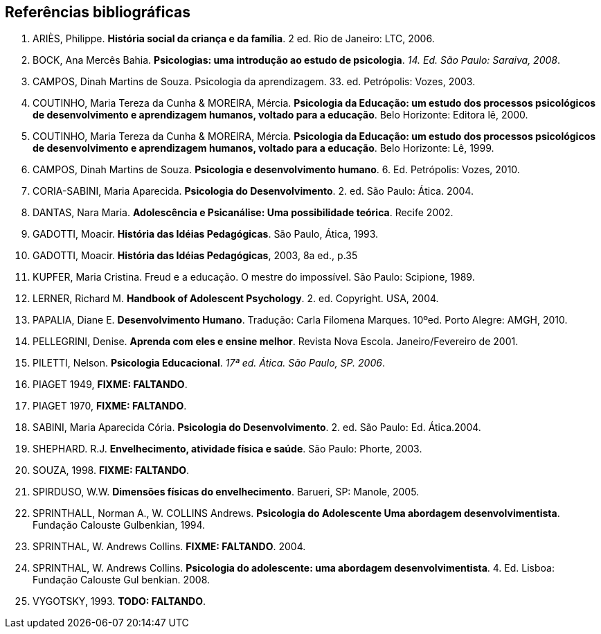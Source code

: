 == Referências bibliográficas

. [[ARIES06]] ARIÈS, Philippe. 
*História social da criança e da família*. 2 ed. Rio de Janeiro: LTC, 2006.

. [[BOCK08]] BOCK, Ana Mercês Bahia. *Psicologias: uma introdução ao estudo de 
psicologia*. _14. Ed. São Paulo: Saraiva, 2008_.

. [[CAMPOS03]] CAMPOS, Dinah Martins de Souza. Psicologia da aprendizagem. 33. ed.  
Petrópolis: Vozes, 2003. 

. [[COUTINHO00]] COUTINHO, Maria Tereza da Cunha & MOREIRA, Mércia. *Psicologia da
  Educação: um estudo dos processos psicológicos de desenvolvimento e
  aprendizagem humanos, voltado para a educação*. Belo Horizonte:
  Editora lê, 2000.

. [[COUTINHO99]] COUTINHO, Maria Tereza da Cunha & MOREIRA, Mércia. *Psicologia da
  Educação: um estudo dos processos psicológicos de desenvolvimento e
  aprendizagem humanos, voltado para a educação*. Belo Horizonte: Lê, 1999.

. [[CAMPOS10]] CAMPOS, Dinah Martins de Souza. *Psicologia e desenvolvimento 
humano*. 6. Ed. Petrópolis: Vozes, 2010.

. [[CORIASABINI04]] CORIA-SABINI, Maria Aparecida. *Psicologia do Desenvolvimento*. 2. 
ed. São Paulo: Ática. 2004.

. [[DANTAS02]] DANTAS, Nara Maria. *Adolescência e Psicanálise: Uma
  possibilidade teórica*. Recife 2002.

. [[GADOTTI93]] GADOTTI, Moacir. *História das Idéias Pedagógicas*. São
  Paulo, Ática, 1993.

. [[GADOTTI03]] GADOTTI, Moacir. 
*História das Idéias Pedagógicas*, 2003, 8a ed., p.35

. [[KUPFER89]] KUPFER, Maria Cristina. Freud e a educação. O mestre do impossível. São
Paulo: Scipione, 1989.

. [[LERNER04]] LERNER, Richard M. *Handbook of Adolescent Psychology*. 2. ed. 
Copyright. USA, 2004. 

. [[PAPALIA10]] PAPALIA, Diane E. 
*Desenvolvimento Humano*. Tradução: Carla Filomena Marques. 10ºed.
Porto Alegre: AMGH, 2010.

. [[PELLEGRINI01]] PELLEGRINI, Denise. *Aprenda com eles e ensine
  melhor*. Revista Nova Escola. Janeiro/Fevereiro de 2001.

. [[PILETTI06]] PILETTI, Nelson. *Psicologia Educacional*. _17ª ed. Ática. São 
Paulo, SP. 2006_. 

. [[PIAGET49]] PIAGET 1949, *FIXME: FALTANDO*.

. [[PIAGET70]] PIAGET 1970, *FIXME: FALTANDO*.

. [[SABINI04]] SABINI, Maria Aparecida Cória. 
*Psicologia do Desenvolvimento*. 2.  ed. São Paulo: Ed. Ática.2004.

. [[SHEPHARD03]] SHEPHARD. R.J. 
*Envelhecimento, atividade física e saúde*. São Paulo: Phorte, 2003.

. [[SOUZA98]] SOUZA, 1998. *FIXME: FALTANDO*.

. [[SPIRDUSO05]] SPIRDUSO, W.W. 
*Dimensões físicas do envelhecimento*. Barueri, SP: Manole, 2005.

. [[SPRINTHALL94]] SPRINTHALL, Norman A., W. COLLINS Andrews. 
*Psicologia do Adolescente Uma abordagem desenvolvimentista*. Fundação
Calouste Gulbenkian, 1994.

. [[SPRINTHALL04]] SPRINTHAL, W. Andrews Collins. *FIXME: FALTANDO*. 2004.
// Faltando referência.

. [[SPRINTHALL08]] SPRINTHAL, W. Andrews Collins. *Psicologia do adolescente: uma 
abordagem desenvolvimentista*. 4. Ed. Lisboa: Fundação Calouste Gul 
benkian. 2008.

. [[VYGOTSKY93]]  VYGOTSKY, 1993. *TODO: FALTANDO*.


////
Sempre terminar o arquivo com uma nova linha.
////

